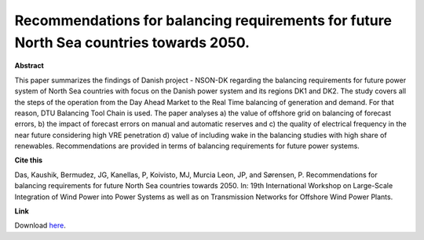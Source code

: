 .. pub_16:

Recommendations for balancing requirements for future North Sea countries towards 2050.
========================================================================================

**Abstract**

This paper summarizes the findings of Danish project - NSON-DK regarding the balancing requirements for future power system of North Sea countries with focus on the Danish power system and its regions DK1 and DK2. The study covers all the steps of the operation from the Day Ahead Market to the Real Time balancing of generation and demand. For that reason, DTU Balancing Tool Chain is used. The paper analyses a) the value of offshore grid on balancing of forecast errors, b) the impact of forecast errors on manual and automatic reserves and c) the quality of electrical frequency in the near future considering high VRE penetration d) value of including wake in the balancing studies with high share of renewables. Recommendations are provided in terms of balancing requirements for future power systems.


**Cite this**

Das, Kaushik, Bermudez, JG, Kanellas, P, Koivisto, MJ, Murcia Leon, JP, and Sørensen, P. Recommendations for balancing requirements for future North Sea countries towards 2050. In: 19th International Workshop on Large-Scale Integration of Wind Power into Power Systems as well as on Transmission Networks for Offshore Wind Power Plants.

**Link**

Download `here
<https://findit.dtu.dk/en/catalog/5fb4fec5d9001d013f2016b7>`_.

.. tags:: Energy System Modelling, Market modelling, HPP Environment, Balancing Tool Chain